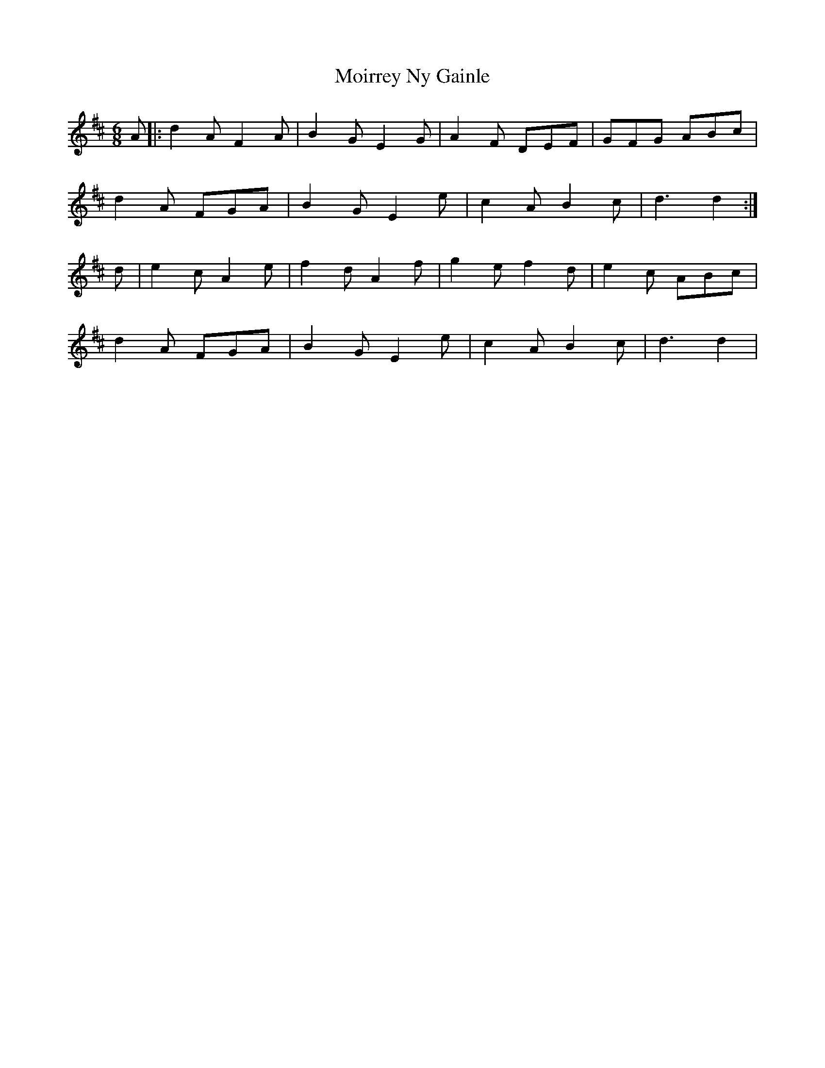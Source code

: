 X: 27413
T: Moirrey Ny Gainle
R: jig
M: 6/8
K: Dmajor
A|:d2A F2A|B2G E2G|A2F DEF|GFG ABc|
d2A FGA|B2G E2e|c2A B2c|d3d2:|
d|e2c A2e|f2d A2f|g2e f2d|e2c ABc|
d2A FGA|B2G E2e|c2A B2c|d3d2|

